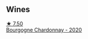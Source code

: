 
** Wines

#+begin_export html
<div class="flex-container">
  <a class="flex-item flex-item-left" href="/wines/10fd74be-84d3-4393-838a-7577bb6bb046.html">
    <img class="flex-bottle" src="/images/10/fd74be-84d3-4393-838a-7577bb6bb046/2022-11-19-11-01-10-2A8DF956-F9EE-4370-BC8F-698F6B8FA158-1-105-c@512.webp"></img>
    <section class="h">★ 7.50</section>
    <section class="h text-bolder">Bourgogne Chardonnay - 2020</section>
  </a>

</div>
#+end_export
